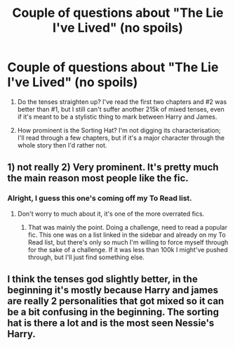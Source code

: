 #+TITLE: Couple of questions about "The Lie I've Lived" (no spoils)

* Couple of questions about "The Lie I've Lived" (no spoils)
:PROPERTIES:
:Author: SilverCookieDust
:Score: 1
:DateUnix: 1548613339.0
:DateShort: 2019-Jan-27
:FlairText: Misc
:END:
1. Do the tenses straighten up? I've read the first two chapters and #2 was better than #1, but I still can't suffer another 215k of mixed tenses, even if it's meant to be a stylistic thing to mark between Harry and James.

2. How prominent is the Sorting Hat? I'm not digging its characterisation; I'll read through a few chapters, but if it's a major character through the whole story then I'd rather not.


** 1) not really 2) Very prominent. It's pretty much the main reason most people like the fic.
:PROPERTIES:
:Author: Lord_Anarchy
:Score: 8
:DateUnix: 1548615559.0
:DateShort: 2019-Jan-27
:END:

*** Alright, I guess this one's coming off my To Read list.
:PROPERTIES:
:Author: SilverCookieDust
:Score: 1
:DateUnix: 1548616912.0
:DateShort: 2019-Jan-27
:END:

**** Don't worry to much about it, it's one of the more overrated fics.
:PROPERTIES:
:Author: Deathcrow
:Score: 2
:DateUnix: 1548617896.0
:DateShort: 2019-Jan-27
:END:

***** That was mainly the point. Doing a challenge, need to read a popular fic. This one was on a list linked in the sidebar and already on my To Read list, but there's only so much I'm willing to force myself through for the sake of a challenge. If it was less than 100k I might've pushed through, but I'll just find something else.
:PROPERTIES:
:Author: SilverCookieDust
:Score: 1
:DateUnix: 1548618283.0
:DateShort: 2019-Jan-27
:END:


** I think the tenses god slightly better, in the beginning it's mostly because Harry and james are really 2 personalities that got mixed so it can be a bit confusing in the beginning. The sorting hat is there a lot and is the most seen Nessie's Harry.
:PROPERTIES:
:Author: Garanar
:Score: 3
:DateUnix: 1548615661.0
:DateShort: 2019-Jan-27
:END:
